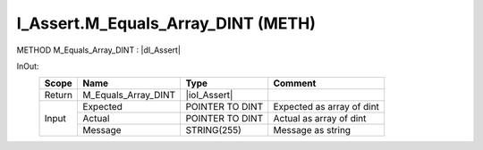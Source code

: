 .. first line of object.rst template
.. first line of pou-object.rst template
.. first line of meth-object.rst template
.. <% set key = ".fld-Assert.I_Assert.M_Equals_Array_DINT" %>
.. _`.fld-Assert.I_Assert.M_Equals_Array_DINT`:
.. <% merge "object.Defines" %>
.. <% endmerge  %>


.. _`I_Assert.M_Equals_Array_DINT`:

I_Assert.M_Equals_Array_DINT (METH)
-----------------------------------

METHOD M_Equals_Array_DINT : |dI_Assert|

.. |dI_Assert| replace:: :ref:`I_Assert<I_Assert>`

.. <% merge "object.Doc" %>

.. todo:: Please add documentation for method: I_Assert.M_Equals_Array_DINT

.. <% endmerge  %>

.. <% merge "object.iotbl" %>



InOut:
    +--------+---------------------+-----------------+---------------------------+
    | Scope  | Name                | Type            | Comment                   |
    +========+=====================+=================+===========================+
    | Return | M_Equals_Array_DINT | |ioI_Assert|    |                           |
    +--------+---------------------+-----------------+---------------------------+
    | Input  | Expected            | POINTER TO DINT | Expected as array of dint |
    +        +---------------------+-----------------+---------------------------+
    |        | Actual              | POINTER TO DINT | Actual as array of dint   |
    +        +---------------------+-----------------+---------------------------+
    |        | Message             | STRING(255)     | Message as string         |
    +--------+---------------------+-----------------+---------------------------+

.. |ioI_Assert| replace:: :ref:`I_Assert<I_Assert>`


.. <% endmerge  %>

.. last line of meth-object.rst template
.. last line of pou-object.rst template
.. last line of object.rst template



